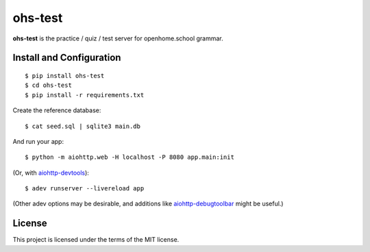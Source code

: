 ohs-test
========

**ohs-test** is the practice / quiz / test server for openhome.school
grammar.

Install and Configuration
-------------------------
::

	$ pip install ohs-test
	$ cd ohs-test
	$ pip install -r requirements.txt

Create the reference database::

	$ cat seed.sql | sqlite3 main.db

And run your app::

	$ python -m aiohttp.web -H localhost -P 8080 app.main:init
	
(Or, with `aiohttp-devtools <https://github.com/aio-libs/aiohttp-devtools>`_)::

	$ adev runserver --livereload app

(Other adev options may be desirable, and additions like 
`aiohttp-debugtoolbar <https://github.com/aio-libs/aiohttp-debugtoolbar>`_
might be useful.)
	
License
-------

This project is licensed under the terms of the MIT license.
